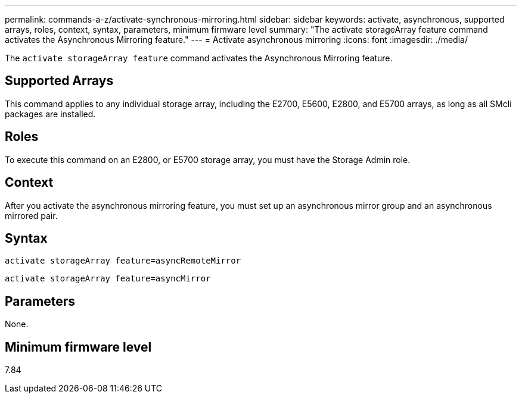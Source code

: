 ---
permalink: commands-a-z/activate-synchronous-mirroring.html
sidebar: sidebar
keywords: activate, asynchronous, supported arrays, roles, context, syntax, parameters, minimum firmware level
summary: "The activate storageArray feature command activates the Asynchronous Mirroring feature."
---
= Activate asynchronous mirroring
:icons: font
:imagesdir: ./media/

[.lead]
The `activate storageArray feature` command activates the Asynchronous Mirroring feature.

== Supported Arrays

This command applies to any individual storage array, including the E2700, E5600, E2800, and E5700 arrays, as long as all SMcli packages are installed.

== Roles

To execute this command on an E2800, or E5700 storage array, you must have the Storage Admin role.

== Context

After you activate the asynchronous mirroring feature, you must set up an asynchronous mirror group and an asynchronous mirrored pair.

== Syntax

----
activate storageArray feature=asyncRemoteMirror
----

----
activate storageArray feature=asyncMirror
----

== Parameters

None.

== Minimum firmware level

7.84
